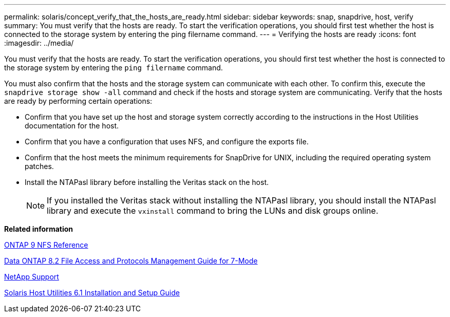 ---
permalink: solaris/concept_verify_that_the_hosts_are_ready.html
sidebar: sidebar
keywords: snap, snapdrive, host, verify
summary: You must verify that the hosts are ready. To start the verification operations, you should first test whether the host is connected to the storage system by entering the ping filername command.
---
= Verifying the hosts are ready
:icons: font
:imagesdir: ../media/

[.lead]
You must verify that the hosts are ready. To start the verification operations, you should first test whether the host is connected to the storage system by entering the `ping filername` command.

You must also confirm that the hosts and the storage system can communicate with each other. To confirm this, execute the `snapdrive storage show -all` command and check if the hosts and storage system are communicating. Verify that the hosts are ready by performing certain operations:

* Confirm that you have set up the host and storage system correctly according to the instructions in the Host Utilities documentation for the host.
* Confirm that you have a configuration that uses NFS, and configure the exports file.
* Confirm that the host meets the minimum requirements for SnapDrive for UNIX, including the required operating system patches.
* Install the NTAPasl library before installing the Veritas stack on the host.
+
NOTE: If you installed the Veritas stack without installing the NTAPasl library, you should install the NTAPasl library and execute the `vxinstall` command to bring the LUNs and disk groups online.

*Related information*

http://docs.netapp.com/ontap-9/topic/com.netapp.doc.cdot-famg-nfs/home.html[ONTAP 9 NFS Reference]

https://library.netapp.com/ecm/ecm_download_file/ECMP1401220[Data ONTAP 8.2 File Access and Protocols Management Guide for 7-Mode]

http://mysupport.netapp.com[NetApp Support]

https://library.netapp.com/ecm/ecm_download_file/ECMP1148981[Solaris Host Utilities 6.1 Installation and Setup Guide]
